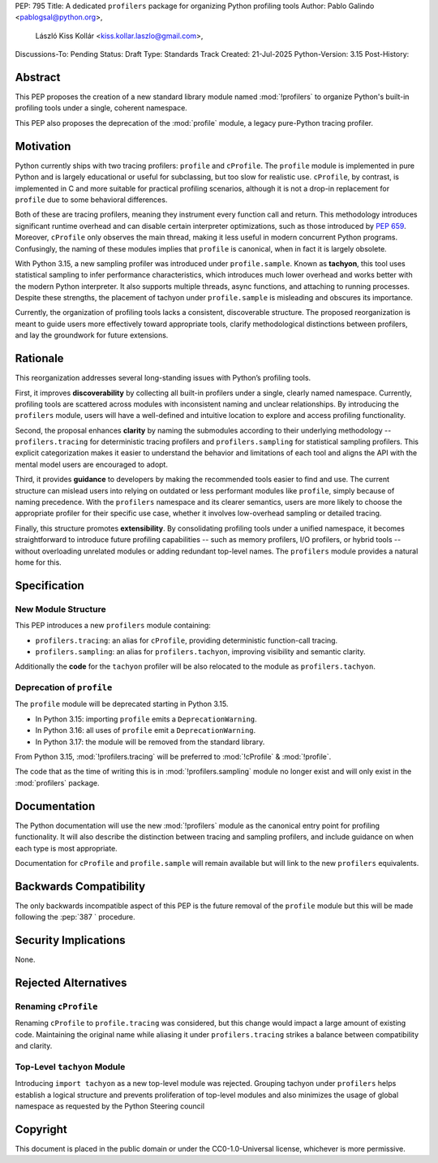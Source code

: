 PEP: 795
Title: A dedicated ``profilers`` package for organizing Python profiling tools
Author: Pablo Galindo <pablogsal@python.org>,
        László Kiss Kollár <kiss.kollar.laszlo@gmail.com>,
Discussions-To: Pending
Status: Draft
Type: Standards Track
Created: 21-Jul-2025
Python-Version: 3.15
Post-History:

Abstract
========

This PEP proposes the creation of a new standard library module named
:mod:`!profilers` to organize Python's built-in profiling tools under a single,
coherent namespace.

This PEP also proposes the deprecation of the :mod:`profile` module, a legacy
pure-Python tracing profiler.

Motivation
==========

Python currently ships with two tracing profilers: ``profile`` and ``cProfile``. The
``profile`` module is implemented in pure Python and is largely educational or useful for
subclassing, but too slow for realistic use. ``cProfile``, by contrast, is implemented
in C and more suitable for practical profiling scenarios, although it is not a drop-in
replacement for ``profile`` due to some behavioral differences.

Both of these are tracing profilers, meaning they instrument every function call and return.
This methodology introduces significant runtime overhead and can disable certain interpreter
optimizations, such as those introduced by :pep:`659`. Moreover, ``cProfile`` only observes the
main thread, making it less useful in modern concurrent Python programs. Confusingly, the naming
of these modules implies that ``profile`` is canonical, when in fact it is largely obsolete.

With Python 3.15, a new sampling profiler was introduced under ``profile.sample``. Known as
**tachyon**, this tool uses statistical sampling to infer performance characteristics, which
introduces much lower overhead and works better with the modern Python interpreter. It also supports
multiple threads, async functions, and attaching to running processes. Despite these strengths,
the placement of tachyon under ``profile.sample`` is misleading and obscures its importance.

Currently, the organization of profiling tools lacks a consistent, discoverable structure.
The proposed reorganization is meant to guide users more effectively toward appropriate tools,
clarify methodological distinctions between profilers, and lay the groundwork for future extensions.

Rationale
=========

This reorganization addresses several long-standing issues with Python’s profiling tools.

First, it improves **discoverability** by collecting all built-in profilers
under a single, clearly named namespace. Currently, profiling tools are
scattered across modules with inconsistent naming and unclear relationships. By
introducing the ``profilers`` module, users will have a well-defined and
intuitive location to explore and access profiling functionality.

Second, the proposal enhances **clarity** by naming the submodules according to
their underlying methodology -- ``profilers.tracing`` for deterministic tracing
profilers and ``profilers.sampling`` for statistical sampling profilers. This
explicit categorization makes it easier to understand the behavior and
limitations of each tool and aligns the API with the mental model users are
encouraged to adopt.

Third, it provides **guidance** to developers by making the recommended tools
easier to find and use. The current structure can mislead users into relying on
outdated or less performant modules like ``profile``, simply because of naming
precedence. With the ``profilers`` namespace and its clearer semantics, users
are more likely to choose the appropriate profiler for their specific use case,
whether it involves low-overhead sampling or detailed tracing.

Finally, this structure promotes **extensibility**. By consolidating profiling
tools under a unified namespace, it becomes straightforward to introduce future
profiling capabilities -- such as memory profilers, I/O profilers, or hybrid
tools -- without overloading unrelated modules or adding redundant top-level names.
The ``profilers`` module provides a natural home for this.

Specification
=============

New Module Structure
--------------------

This PEP introduces a new ``profilers`` module containing:

- ``profilers.tracing``: an alias for ``cProfile``, providing deterministic function-call tracing.
- ``profilers.sampling``: an alias for ``profilers.tachyon``, improving visibility and semantic clarity.

Additionally the **code** for the ``tachyon`` profiler will be also relocated to
the module as ``profilers.tachyon``. 

Deprecation of ``profile``
--------------------------

The ``profile`` module will be deprecated starting in Python 3.15.

- In Python 3.15: importing ``profile`` emits a ``DeprecationWarning``.
- In Python 3.16: all uses of ``profile`` emit a ``DeprecationWarning``.
- In Python 3.17: the module will be removed from the standard library.

From Python 3.15, :mod:`!profilers.tracing` will be preferred to :mod:`!cProfile` & :mod:`!profile`.

The code that as the time of writing this is in :mod:`!profilers.sampling`
module no longer exist and will only exist in the :mod:`profilers` package.

Documentation
=============

The Python documentation will use the new :mod:`!profilers` module as the canonical
entry point for profiling functionality. It will also describe the distinction between
tracing and sampling profilers, and include guidance on when each type is most appropriate.

Documentation for ``cProfile`` and ``profile.sample`` will remain available but will link to
the new ``profilers`` equivalents.

Backwards Compatibility
=======================

The only backwards incompatible aspect of this PEP is the future removal of the ``profile`` module
but this will be made following the :pep:`387 ` procedure.

Security Implications
=====================

None.

Rejected Alternatives
=====================

Renaming ``cProfile``
---------------------

Renaming ``cProfile`` to ``profile.tracing`` was considered, but this change would impact a
large amount of existing code. Maintaining the original name while aliasing it under
``profilers.tracing`` strikes a balance between compatibility and clarity.

Top-Level ``tachyon`` Module
----------------------------

Introducing ``import tachyon`` as a new top-level module was rejected. Grouping tachyon under
``profilers`` helps establish a logical structure and prevents proliferation of top-level modules
and also minimizes the usage of global namespace as requested by the Python Steering council

Copyright
=========

This document is placed in the public domain or under the CC0-1.0-Universal
license, whichever is more permissive.
